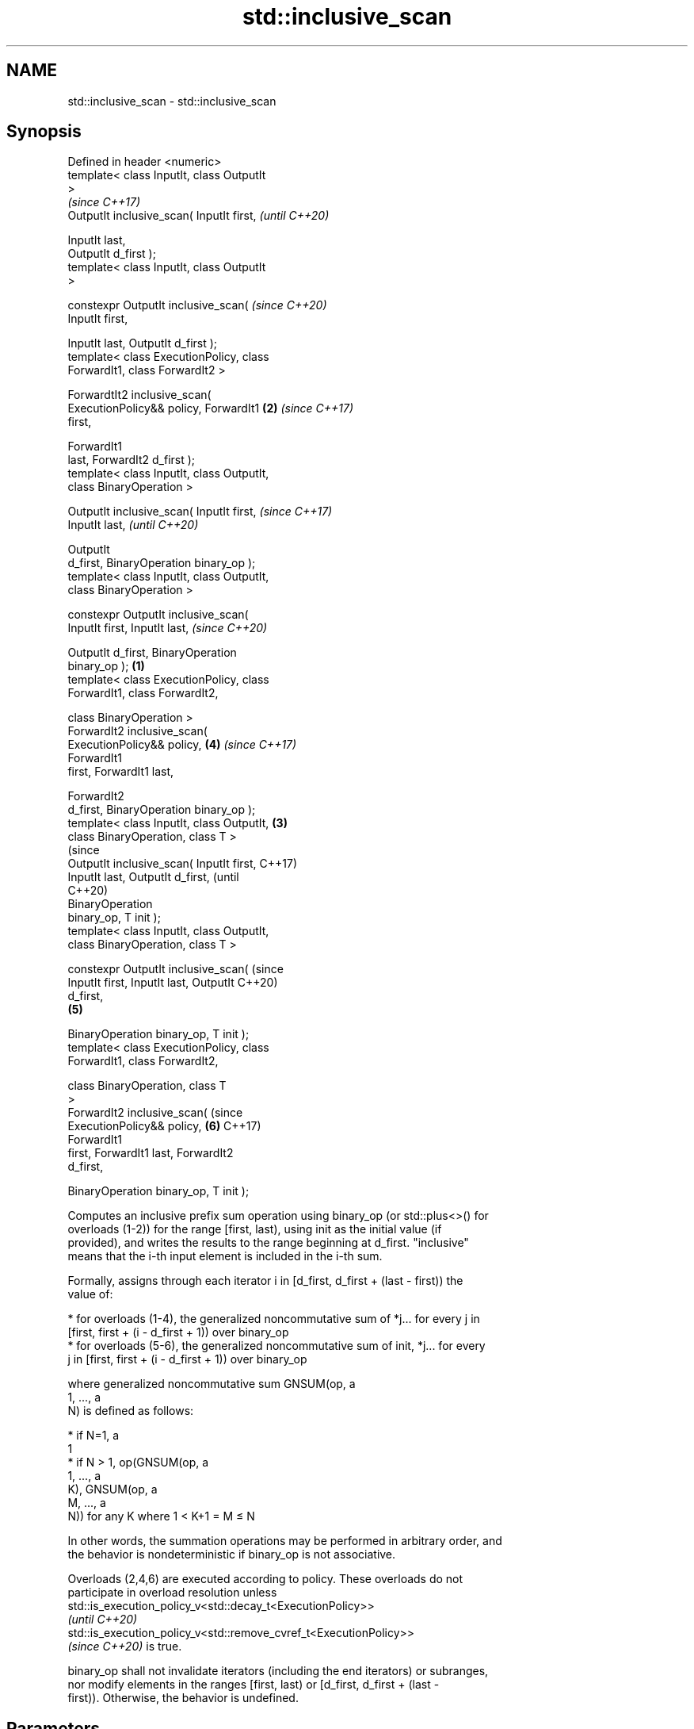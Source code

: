 .TH std::inclusive_scan 3 "2021.11.17" "http://cppreference.com" "C++ Standard Libary"
.SH NAME
std::inclusive_scan \- std::inclusive_scan

.SH Synopsis
   Defined in header <numeric>
   template< class InputIt, class OutputIt
   >
                                                    \fI(since C++17)\fP
   OutputIt inclusive_scan( InputIt first,          \fI(until C++20)\fP

                            InputIt last,
   OutputIt d_first );
   template< class InputIt, class OutputIt
   >

   constexpr OutputIt inclusive_scan(               \fI(since C++20)\fP
   InputIt first,


    InputIt last, OutputIt d_first );
   template< class ExecutionPolicy, class
   ForwardIt1, class ForwardIt2 >

   ForwardtIt2 inclusive_scan(
   ExecutionPolicy&& policy, ForwardIt1         \fB(2)\fP \fI(since C++17)\fP
   first,

                               ForwardIt1
   last, ForwardIt2 d_first );
   template< class InputIt, class OutputIt,
   class BinaryOperation >

   OutputIt inclusive_scan( InputIt first,                        \fI(since C++17)\fP
   InputIt last,                                                  \fI(until C++20)\fP

                            OutputIt
   d_first, BinaryOperation binary_op );
   template< class InputIt, class OutputIt,
   class BinaryOperation >

   constexpr OutputIt inclusive_scan(
   InputIt first, InputIt last,                                   \fI(since C++20)\fP


    OutputIt d_first, BinaryOperation
   binary_op );                             \fB(1)\fP
   template< class ExecutionPolicy, class
   ForwardIt1, class ForwardIt2,

             class BinaryOperation >
   ForwardIt2 inclusive_scan(
   ExecutionPolicy&& policy,                        \fB(4)\fP           \fI(since C++17)\fP
                              ForwardIt1
   first, ForwardIt1 last,

                              ForwardIt2
   d_first, BinaryOperation binary_op );
   template< class InputIt, class OutputIt,     \fB(3)\fP
   class BinaryOperation, class T >
                                                                                (since
   OutputIt inclusive_scan( InputIt first,                                      C++17)
   InputIt last, OutputIt d_first,                                              (until
                                                                                C++20)
                            BinaryOperation
   binary_op, T init );
   template< class InputIt, class OutputIt,
   class BinaryOperation, class T >

   constexpr OutputIt inclusive_scan(                                           (since
   InputIt first, InputIt last, OutputIt                                        C++20)
   d_first,
                                                    \fB(5)\fP

    BinaryOperation binary_op, T init );
   template< class ExecutionPolicy, class
   ForwardIt1, class ForwardIt2,

             class BinaryOperation, class T
   >
   ForwardIt2 inclusive_scan(                                                   (since
   ExecutionPolicy&& policy,                                      \fB(6)\fP           C++17)
                              ForwardIt1
   first, ForwardIt1 last, ForwardIt2
   d_first,


    BinaryOperation binary_op, T init );

   Computes an inclusive prefix sum operation using binary_op (or std::plus<>() for
   overloads (1-2)) for the range [first, last), using init as the initial value (if
   provided), and writes the results to the range beginning at d_first. "inclusive"
   means that the i-th input element is included in the i-th sum.

   Formally, assigns through each iterator i in [d_first, d_first + (last - first)) the
   value of:

     * for overloads (1-4), the generalized noncommutative sum of *j... for every j in
       [first, first + (i - d_first + 1)) over binary_op
     * for overloads (5-6), the generalized noncommutative sum of init, *j... for every
       j in [first, first + (i - d_first + 1)) over binary_op

   where generalized noncommutative sum GNSUM(op, a
   1, ..., a
   N) is defined as follows:

     * if N=1, a
       1
     * if N > 1, op(GNSUM(op, a
       1, ..., a
       K), GNSUM(op, a
       M, ..., a
       N)) for any K where 1 < K+1 = M ≤ N

   In other words, the summation operations may be performed in arbitrary order, and
   the behavior is nondeterministic if binary_op is not associative.

   Overloads (2,4,6) are executed according to policy. These overloads do not
   participate in overload resolution unless
   std::is_execution_policy_v<std::decay_t<ExecutionPolicy>>
   \fI(until C++20)\fP
   std::is_execution_policy_v<std::remove_cvref_t<ExecutionPolicy>>
   \fI(since C++20)\fP is true.

   binary_op shall not invalidate iterators (including the end iterators) or subranges,
   nor modify elements in the ranges [first, last) or [d_first, d_first + (last -
   first)). Otherwise, the behavior is undefined.

.SH Parameters

   first, last     -     the range of elements to sum
   d_first         -     the beginning of the destination range; may be equal to first
   policy          -     the execution policy to use. See execution policy for details.
   init            -     the initial value (optional)
                         binary FunctionObject that will be applied in to the result of
   binary_op       -     dereferencing the input iterators, the results of other
                         binary_op, and init (if provided).
.SH Type requirements
   -
   InputIt must meet the requirements of LegacyInputIterator.
   -
   OutputIt must meet the requirements of LegacyOutputIterator.
   -
   ForwardIt1 must meet the requirements of LegacyForwardIterator.
   -
   ForwardIt2 must meet the requirements of LegacyForwardIterator.
   -
   If init is not provided, decltype(first)'s value_type must be MoveConstructible and
   binary_op(*first, *first) must be convertible to decltype(first)'s value type.
   -
   T (if init is provided) must meet the requirements of MoveConstructible. All of
   binary_op(init, *first), binary_op(init, init), and binary_op(*first, *first) must
   be convertible to T

.SH Return value

   Iterator to the element past the last element written.

.SH Complexity

   O(last - first) applications of the binary operation

.SH Exceptions

   The overloads with a template parameter named ExecutionPolicy report errors as
   follows:

     * If execution of a function invoked as part of the algorithm throws an exception
       and ExecutionPolicy is one of the standard policies, std::terminate is called.
       For any other ExecutionPolicy, the behavior is implementation-defined.
     * If the algorithm fails to allocate memory, std::bad_alloc is thrown.

.SH Example


// Run this code

 #include <functional>
 #include <iostream>
 #include <iterator>
 #include <numeric>
 #include <vector>

 int main()
 {
   std::vector data {3, 1, 4, 1, 5, 9, 2, 6};

   std::cout << "exclusive sum: ";
   std::exclusive_scan(data.begin(), data.end(),
                       std::ostream_iterator<int>(std::cout, " "),
                       0);
   std::cout << "\\ninclusive sum: ";
   std::inclusive_scan(data.begin(), data.end(),
                       std::ostream_iterator<int>(std::cout, " "));

   std::cout << "\\n\\nexclusive product: ";
   std::exclusive_scan(data.begin(), data.end(),
                       std::ostream_iterator<int>(std::cout, " "),
                       1, std::multiplies<>{});
   std::cout << "\\ninclusive product: ";
   std::inclusive_scan(data.begin(), data.end(),
                       std::ostream_iterator<int>(std::cout, " "),
                       std::multiplies<>{});
 }

.SH Output:

 exclusive sum: 0 3 4 8 9 14 23 25
 inclusive sum: 3 4 8 9 14 23 25 31

 exclusive product: 1 3 3 12 12 60 540 1080
 inclusive product: 3 3 12 12 60 540 1080 6480

.SH See also

                            computes the differences between adjacent elements in a
   adjacent_difference      range
                            \fI(function template)\fP
   accumulate               sums up a range of elements
                            \fI(function template)\fP
   partial_sum              computes the partial sum of a range of elements
                            \fI(function template)\fP
   transform_inclusive_scan applies an invocable, then calculates inclusive scan
   \fI(C++17)\fP                  \fI(function template)\fP
   exclusive_scan           similar to std::partial_sum, excludes the ith input element
   \fI(C++17)\fP                  from the ith sum
                            \fI(function template)\fP
